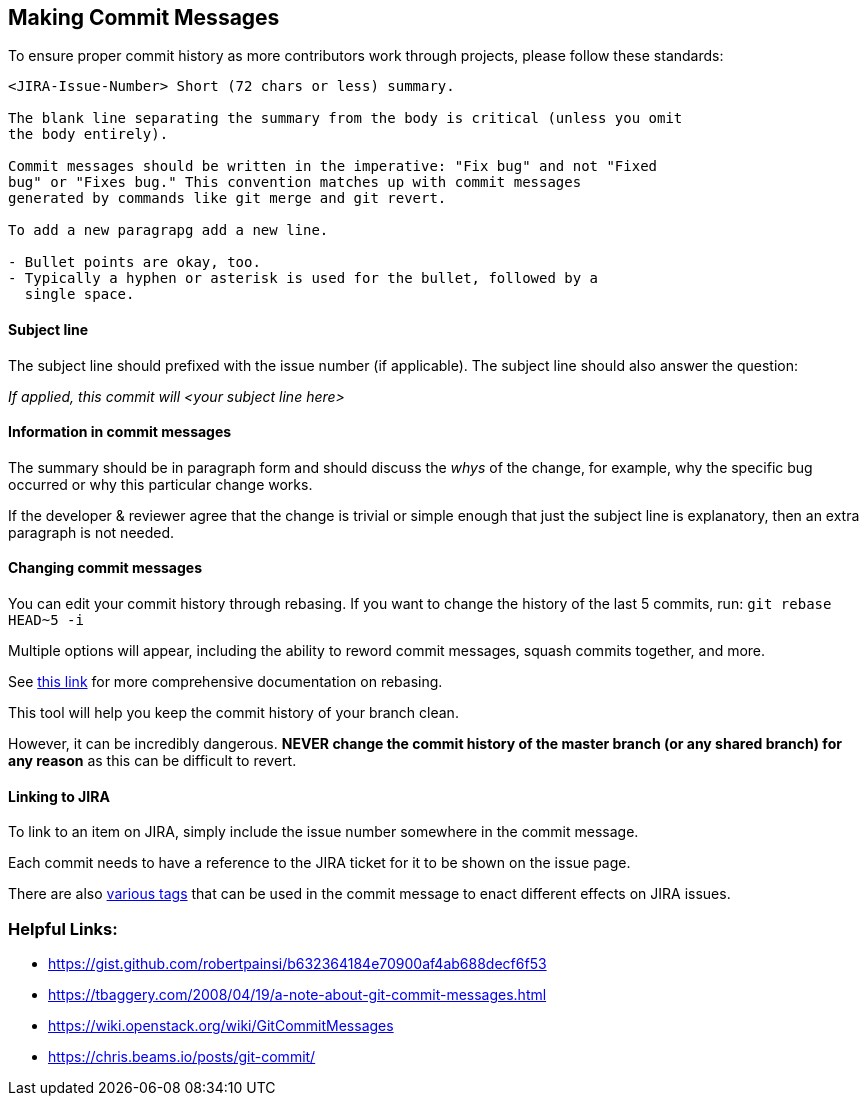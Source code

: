 ## Making Commit Messages

To ensure proper commit history as more contributors work through projects,
please follow these standards:

```
<JIRA-Issue-Number> Short (72 chars or less) summary.

The blank line separating the summary from the body is critical (unless you omit
the body entirely).

Commit messages should be written in the imperative: "Fix bug" and not "Fixed
bug" or "Fixes bug." This convention matches up with commit messages
generated by commands like git merge and git revert.

To add a new paragrapg add a new line.

- Bullet points are okay, too.
- Typically a hyphen or asterisk is used for the bullet, followed by a
  single space. 
```

#### Subject line

The subject line should prefixed with the issue number (if applicable). The subject line should also answer the question: 

_If applied, this commit will <your subject line here>_

#### Information in commit messages

The summary should be in paragraph form and should discuss the _whys_ of the change, for example, why the specific bug occurred or why this particular change works.

If the developer & reviewer agree that the change is trivial or simple enough that just the subject line is explanatory, then an extra paragraph is not needed.

#### Changing commit messages

You can edit your commit history through rebasing. 
If you want to change the history of the last 5 commits, run:
`git rebase HEAD~5 -i`

Multiple options will appear, including the ability to reword commit messages, 
squash commits together, and more. 

See https://robots.thoughtbot.com/git-interactive-rebase-squash-amend-rewriting-history[this link] for more comprehensive documentation on rebasing.

This tool will help you keep the commit history of your branch clean.

However, it can be incredibly dangerous. *NEVER change the commit history of the master branch (or any shared branch) for any reason* as this can be difficult to revert. 

#### Linking to JIRA

To link to an item on JIRA, simply include the issue number somewhere in the commit message.

Each commit needs to have a reference to the JIRA ticket for it to be shown on the issue page.

There are also https://bigbrassband.com/git-integration-for-jira/documentation/smart-commits.html[various tags] that can be used in the commit message to enact different effects on JIRA issues. 

### Helpful Links:
* https://gist.github.com/robertpainsi/b632364184e70900af4ab688decf6f53
* https://tbaggery.com/2008/04/19/a-note-about-git-commit-messages.html
* https://wiki.openstack.org/wiki/GitCommitMessages
* https://chris.beams.io/posts/git-commit/
